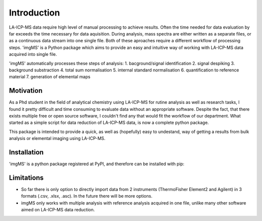 Introduction
============

LA-ICP-MS data require high level of manual processing to achieve results. Often the time needed for data evaluation by far exceeds the time necessary for data aquisition. During analysis, mass spectra are either written as a separate files, or as a continuous data stream into one single file. Both of these aproaches require a different workflow of processing steps. 'imgMS' is a Python package which aims to provide an easy and intuitive way of working with LA-ICP-MS data acquired into single file.

'imgMS' automatically processes these steps of analysis:
1. bacground/signal identification
2. signal despiking
3. background substraction
4. total sum normalisation
5. internal standard normalisation
6. quantification to reference material
7. generation of elemental maps

Motivation
**********

As a Phd student in the field of analytical chemistry using LA-ICP-MS for rutine analysis as well as research tasks, I found it pretty difficult and time consuming to evaluate data without an appropriate software. Despite the fact, that there exists multiple free or open source software, I couldn't find any that would fit the workflow of our department. What started as a simple script for data reduction of LA-ICP-MS data, is now a complete python package.  

This package is intended to provide a quick, as well as (hopefully) easy to undestand, way of getting a results from bulk analysis or elemental imaging using LA-ICP-MS.

Installation
************

'imgMS' is a python package registered at PyPI, and therefore can be installed with pip:

.. code-block::
   pip install imgMS


Limitations
***********

- So far there is only option to directly import data from 2 instruments (ThermoFisher Element2 and Agilent) in 3 formats (.csv, .xlsx, .asc). In the future there will be more options.

- imgMS only works with multiple analysis with reference analysis acquired in one file, unlike many other software aimed on LA-ICP-MS data reduction. 

